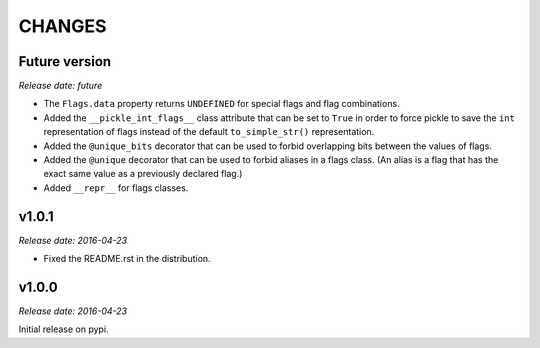 
CHANGES
=======


Future version
--------------

*Release date: future*

- The ``Flags.data`` property returns ``UNDEFINED`` for special flags and flag combinations.
- Added the ``__pickle_int_flags__`` class attribute that can be set to ``True`` in order to force pickle to save
  the ``int`` representation of flags instead of the default ``to_simple_str()`` representation.
- Added the ``@unique_bits`` decorator that can be used to forbid overlapping bits between the values of flags.
- Added the ``@unique`` decorator that can be used to forbid aliases in a flags class. (An alias is a flag that
  has the exact same value as a previously declared flag.)
- Added ``__repr__`` for flags classes.


v1.0.1
------

*Release date: 2016-04-23*

- Fixed the README.rst in the distribution.


v1.0.0
------

*Release date: 2016-04-23*

Initial release on pypi.
